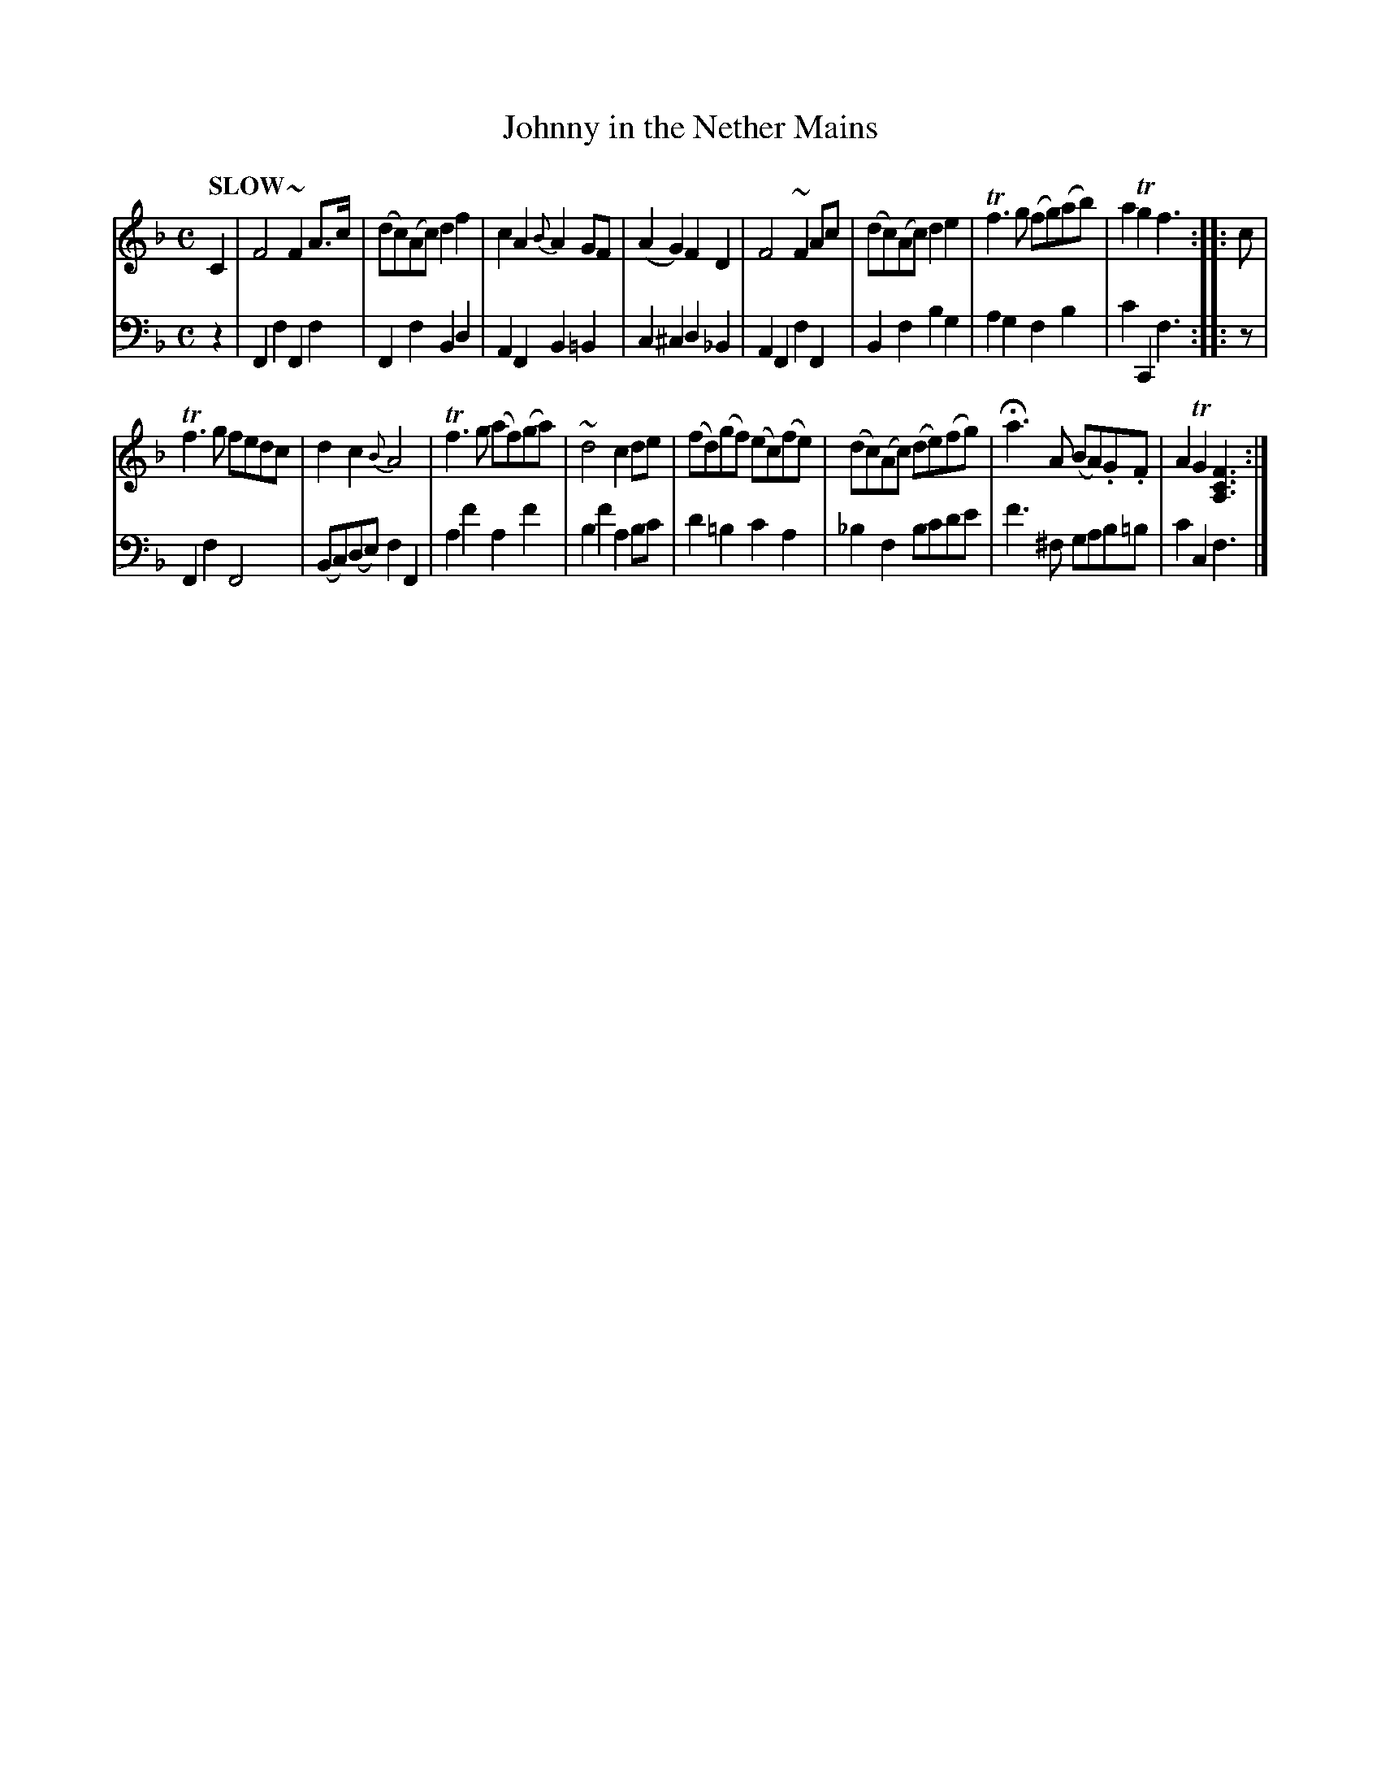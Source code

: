 X: 2021
T: Johnny in the Nether Mains
%R: march, reel
N: This is version 1, for ABC software that doesn't implement crescendo symbols.
B: Niel Gow & Sons "Complete Repository" v.2 p.1 #1
Z: 2021 John Chambers <jc:trillian.mit.edu>
M: C
L: 1/8
Q: "SLOW"
K: F
% - - - - - - - - - -
% Voice 1 formatted for compactness and proofreading.
V: 1 staves=2
C2 |\
F4 ~F2A>c | (dc)(Ac) d2f2 | c2A2 {B}A2GF | (A2G2) F2D2 |\
F4 ~F2Ac  | (dc)(Ac) d2e2 | Tf3g (fg)(ab) | a2Tg2 f3 :: c |
Tf3g fedc | d2c2 {B}A4 | Tf3g (af)(ga) | ~d4 c2de |\
(fd)(gf) (ec)(fe) | (dc)(Ac) (de)(fg) | Ha3A (BA).G.F | A2TG2 [F3C3A,3] :|
% - - - - - - - - - -
% Voice 2 preserves the book's staff layout.
V: 2 clef=bass middle=d
z2 |\
F2f2 F2f2 | F2f2 B2d2 | A2F2 B2=B2 | c2^c2 d2_B2 |\
A2F2 f2F2 | B2f2 b2g2 | a2g2 f2b2 | c'2C2 f3 :: z |
F2f2 F4 | (Bc)(de) f2F2 | a2f'2 a2f'2 | b2f'2 a2bc' | d'2=b2 c'2a2 | _b2f2 bc'd'e' | f'3^f gab=b | c'2c2 f3 |]
